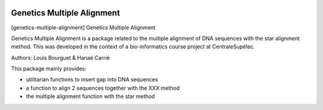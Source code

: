 |Python36|_

.. |Python36| image:: https://img.shields.io/badge/python-3.6-blue.svg
.. _Python36: https://badge.fury.io/py/genetics-multiple-alignment

==================================================
Genetics Multiple Alignment
==================================================

[genetics-multiple-alignment] Genetics Multiple Alignment

Genetics Multiple Alignment is a package related to the multiple alignment of DNA sequences
with the star alignment method.
This was developed in the context of a bio-informatics course project at CentraleSupélec.

Authors: Louis Bourguet & Hanaé Carrié

This package mainly provides:

- utilitarian functions to insert gap into DNA sequences
- a function to align 2 sequences together with the XXX method
- the multiple alignment function with the star method
